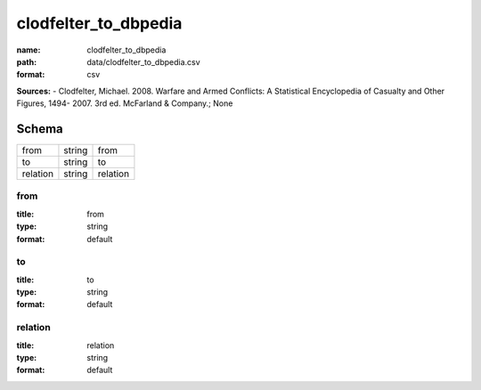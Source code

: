 #####################
clodfelter_to_dbpedia
#####################

:name: clodfelter_to_dbpedia
:path: data/clodfelter_to_dbpedia.csv
:format: csv



**Sources:**
- Clodfelter, Michael. 2008. Warfare and Armed Conflicts: A Statistical Encyclopedia of Casualty and Other Figures, 1494- 2007. 3rd ed. McFarland & Company.; None


Schema
======



========  ======  ========
from      string  from
to        string  to
relation  string  relation
========  ======  ========

from
----

:title: from
:type: string
:format: default





       
to
--

:title: to
:type: string
:format: default





       
relation
--------

:title: relation
:type: string
:format: default





       

